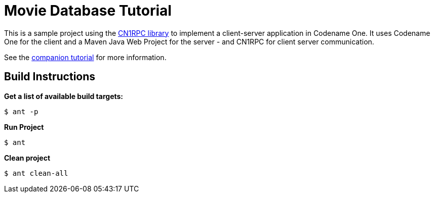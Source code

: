 = Movie Database Tutorial

This is a sample project using the https://github.com/shannah/CN1RPC[CN1RPC library] to implement a client-server application in Codename One.  It uses Codename One for the client and a Maven Java Web Project for the server - and CN1RPC for client server communication.

See the https://github.com/shannah/CN1RPC/wiki/Movie-Database-Tutorial[companion tutorial] for more information.


== Build Instructions

**Get a list of available build targets:**

----
$ ant -p
----

**Run Project**

----
$ ant
----

**Clean project**

----
$ ant clean-all
----

